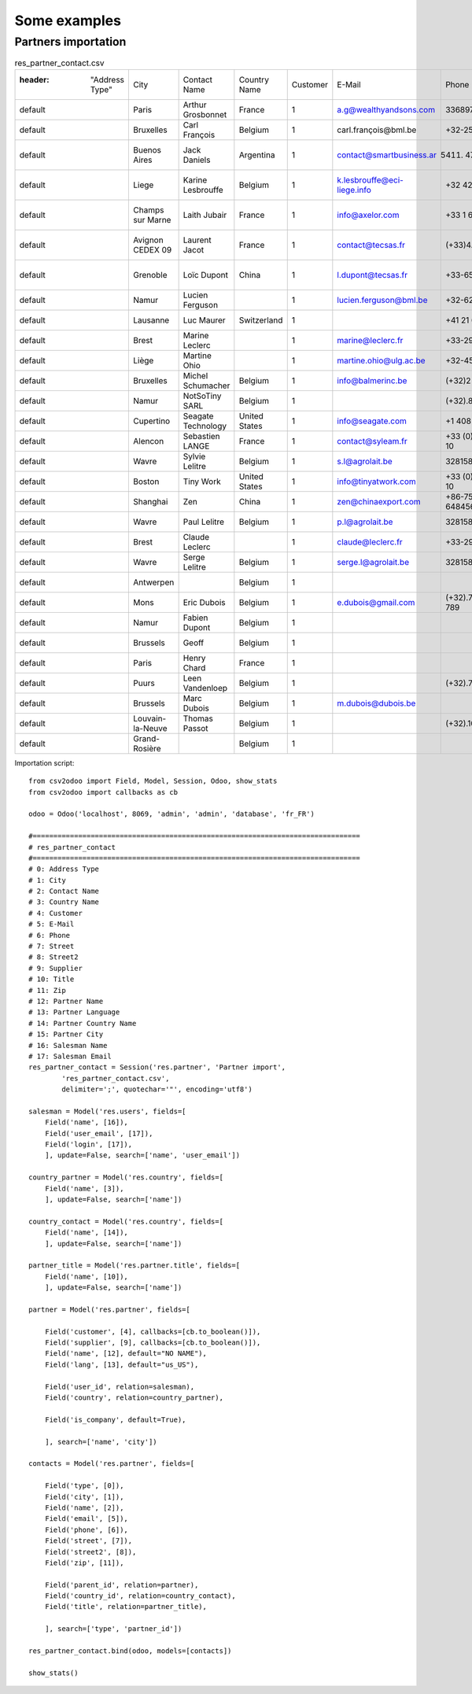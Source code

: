 .. _examples:

Some examples
*************

Partners importation
====================

.. csv-table:: res_partner_contact.csv

    :header: "Address Type", "City", "Contact Name", "Country Name", "Customer", "E-Mail", "Phone", "Street", "Street2", "Supplier", "Title", "Zip", "Partner Name", "Partner Language", "Partner Country Name", "Partner City", "Salesman Name", "Salesman Email"
    "default", "Paris", "Arthur Grosbonnet", "France", 1, "a.g@wealthyandsons.com", 3368978776, "1 rue Rockfeller", , 0, "Sir", 75016, "Bank Wealthy and sons", "en_US", "France", "Paris", "Lucie Weiss", "lucie.weis@dns.org"
    "default", "Bruxelles", "Carl François", "Belgium", 1, "carl.françois@bml.be", "+32-258-256545", "89 Chaussée de Waterloo", , 0, , 1000, "Centrale d'achats BML", "en_US", "Belgium", "Bruxelles", "Lucie Weiss", "lucie.weis@dns.org"
    "default", "Buenos Aires", "Jack Daniels", "Argentina", 1, "contact@smartbusiness.ar", "(5411) 4773-9666 ", "Palermo, Capital Federal ", "C1414CMS Capital Federal ", 0, , 1659, "SmartBusiness", "en_US", "Argentina", "Buenos Aires", "Lucie Weiss", "lucie.weis@dns.org"
    "default", "Liege", "Karine Lesbrouffe", "Belgium", 1, "k.lesbrouffe@eci-liege.info", "+32 421 52571", "2 Impasse de la Soif", , 0, , 6985, "Ecole de Commerce de Liege", "en_US", "Belgium", "Liege", "Lucie Weiss", "lucie.weis@dns.org"
    "default", "Champs sur Marne", "Laith Jubair", "France", 1, "info@axelor.com", "+33 1 64 61 04 01", "12 rue Albert Einstein", , 1, , 77420, "Axelor", "en_US", "France", "Champs sur Marne", "Lucie Weiss", "lucie.weis@dns.org"
    "default", "Avignon CEDEX 09", "Laurent Jacot", "France", 1, "contact@tecsas.fr", "(+33)4.32.74.10.57", "85 rue du traite de Rome", , 0, , 84911, "Tecsas", "en_US", "France", "Avignon CEDEX 09", "Lucie Weiss", "lucie.weis@dns.org"
    "default", "Grenoble", "Loïc Dupont", "China", 1, "l.dupont@tecsas.fr", "+33-658-256545", "Rue Lavoisier 145", , 0, , 38100, "Tecsas", "en_US", "France", "Avignon CEDEX 09", "Lucie Weiss", "lucie.weis@dns.org"
    "default", "Namur", "Lucien Ferguson", , 1, "lucien.ferguson@bml.be", "+32-621-568978", "89 Chaussée de Liège", , 0, , 5000, "Magazin BML 1", "en_US", , "Namur", "Lucie Weiss", "lucie.weis@dns.org"
    "default", "Lausanne", "Luc Maurer", "Switzerland", 1, , "+41 21 619 10 04", "PSE-A, EPFL ", , 1, , 1015, "Camptocamp", "en_US", "Switzerland", "Lausanne", "Lucie Weiss", "lucie.weis@dns.org"
    "default", "Brest", "Marine Leclerc", , 1, "marine@leclerc.fr", "+33-298.334558", "rue Grande", , 0, , 29200, "Leclerc", "en_US", , "Brest", "Lucie Weiss", "lucie.weis@dns.org"
    "default", "Liège", "Martine Ohio", , 1, "martine.ohio@ulg.ac.be", "+32-45895245", "Place du 20Août", , 0, , 4000, "Université de Liège", "en_US", , "Liège", "Lucie Weiss", "lucie.weis@dns.org"
    "default", "Bruxelles", "Michel Schumacher", "Belgium", 1, "info@balmerinc.be", "(+32)2 211 34 83", "Rue des Palais 51, bte 33", , 0, , 1000, "BalmerInc S.A.", "en_US", "Belgium", "Bruxelles", "Lucie Weiss", "lucie.weis@dns.org"
    "default", "Namur", "NotSoTiny SARL", "Belgium", 1, , "(+32).81.81.37.00", "Rue du Nid 1", , 0, , 5000, "NotSoTiny SARL", "en_US", "Belgium", "Namur", "Lucie Weiss", "lucie.weis@dns.org"
    "default", "Cupertino", "Seagate Technology", "United States", 1, "info@seagate.com", "+1 408 256987", "10200 S. De Anza Blvd", , 1, , 95014, "Seagate", "en_US", "United States", "Cupertino", "Lucie Weiss", "lucie.weis@dns.org"
    "default", "Alencon", "Sebastien LANGE", "France", 1, "contact@syleam.fr", "+33 (0) 2 33 31 22 10", "1 place de l'Église", , 0, , 61000, "Syleam", "en_US", "France", "Alencon", "Martin Shain", "martin.shain@dns.org"
    "default", "Wavre", "Sylvie Lelitre", "Belgium", 1, "s.l@agrolait.be", 3281588558, "69 rue de Chimay", , 0, "Madam", 5478, "Agrolait", "en_US", "Belgium", "Wavre", "Martin Shain", "martin.shain@dns.org"
    "default", "Boston", "Tiny Work", "United States", 1, "info@tinyatwork.com", "+33 (0) 2 33 31 22 10", "One Lincoln Street", , 0, , 5501, "Tiny AT Work", "en_US", "United States", "Boston", "Martin Shain", "martin.shain@dns.org"
    "default", "Shanghai", "Zen", "China", 1, "zen@chinaexport.com", "+86-751-64845671", "52 Chop Suey street", , 0, , 478552, "China Export", "en_US", "China", "Shanghai", "Martin Shain", "martin.shain@dns.org"
    "default", "Wavre", "Paul Lelitre", "Belgium", 1, "p.l@agrolait.be", 3281588557, "71 rue de Chimay", , 0, "Sir", 5478, "Agrolait", "en_US", "Belgium", "Wavre", "Martin Shain", "martin.shain@dns.org"
    "default", "Brest", "Claude Leclerc", , 1, "claude@leclerc.fr", "+33-298.334598", "rue Grande", , 0, , 29200, "Leclerc", "en_US", , "Brest", "Martin Shain", "martin.shain@dns.org"
    "default", "Wavre", "Serge Lelitre", "Belgium", 1, "serge.l@agrolait.be", 3281588556, "69 rue de Chimay", , 0, "Sir", 5478, "Agrolait", "en_US", "Belgium", "Wavre", "Martin Shain", "martin.shain@dns.org"
    "default", "Antwerpen", , "Belgium", 1, , , "Antwerpsesteenweg 254", , 0, , 2000, "NotSoTiny SARL", "en_US", "Belgium", "Namur", "Martin Shain", "martin.shain@dns.org"
    "default", "Mons", "Eric Dubois", "Belgium", 1, "e.dubois@gmail.com", "(+32).758 958 789", "Chaussée de Binche, 27", , 0, , 7000, "Eric Dubois", "en_US", "Belgium", "Mons", "Martin Shain", "martin.shain@dns.org"
    "default", "Namur", "Fabien Dupont", "Belgium", 1, , , "Blvd Kennedy, 3", , 0, , 5000, "Fabien Dupont", "en_US", "Belgium", "Namur", "Martin Shain", "martin.shain@dns.org"
    "default", "Brussels", "Geoff", "Belgium", 1, , , , , 0, , , "ZeroOne Inc", "en_US", "Belgium", "Brussels", "Martin Shain", "martin.shain@dns.org"
    "default", "Paris", "Henry Chard", "France", 1, , , , , 0, , , "The Shelve House", "en_US", "France", "Paris", "Lucky Luke", "lucky.luke@west.org"
    "default", "Puurs", "Leen Vandenloep", "Belgium", 1, , "(+32).70.12.85.00", "Schoonmansveld 28", , 1, , 2870, "Vicking Direct", "en_US", "Belgium", "Puurs", "Lucky Luke", "lucky.luke@west.org"
    "default", "Brussels", "Marc Dubois", "Belgium", 1, "m.dubois@dubois.be", , "Avenue de la Liberté 56", , 0, , 1000, "Dubois sprl", "en_US", "Belgium", "Brussels", "Lucky Luke", "lucky.luke@west.org"
    "default", "Louvain-la-Neuve", "Thomas Passot", "Belgium", 1, , "(+32).10.45.17.73", "Rue de l'Angelique, 1", , 0, , 1348, "Mediapole SPRL", "en_US", "Belgium", "Louvain-la-Neuve", "Lucky Luke", "lucky.luke@west.org"
    "default", "Grand-Rosière", , "Belgium", 1, , , "Chaussée de Namur", , 0, , 1367, "Lucie Vonck", "en_US", "Belgium", "Grand-Rosière", "Lucky Luke", "lucky.luke@west.org"

Importation script::

    from csv2odoo import Field, Model, Session, Odoo, show_stats
    from csv2odoo import callbacks as cb

    odoo = Odoo('localhost', 8069, 'admin', 'admin', 'database', 'fr_FR')

    #===============================================================================
    # res_partner_contact
    #===============================================================================
    # 0: Address Type
    # 1: City
    # 2: Contact Name
    # 3: Country Name
    # 4: Customer
    # 5: E-Mail
    # 6: Phone
    # 7: Street
    # 8: Street2
    # 9: Supplier
    # 10: Title
    # 11: Zip
    # 12: Partner Name
    # 13: Partner Language
    # 14: Partner Country Name
    # 15: Partner City
    # 16: Salesman Name
    # 17: Salesman Email
    res_partner_contact = Session('res.partner', 'Partner import',
            'res_partner_contact.csv',
            delimiter=';', quotechar='"', encoding='utf8')

    salesman = Model('res.users', fields=[
        Field('name', [16]),
        Field('user_email', [17]),
        Field('login', [17]),
        ], update=False, search=['name', 'user_email'])

    country_partner = Model('res.country', fields=[
        Field('name', [3]),
        ], update=False, search=['name'])

    country_contact = Model('res.country', fields=[
        Field('name', [14]),
        ], update=False, search=['name'])

    partner_title = Model('res.partner.title', fields=[
        Field('name', [10]),
        ], update=False, search=['name'])

    partner = Model('res.partner', fields=[

        Field('customer', [4], callbacks=[cb.to_boolean()]),
        Field('supplier', [9], callbacks=[cb.to_boolean()]),
        Field('name', [12], default="NO NAME"),
        Field('lang', [13], default="us_US"),

        Field('user_id', relation=salesman),
        Field('country', relation=country_partner),

        Field('is_company', default=True),

        ], search=['name', 'city'])

    contacts = Model('res.partner', fields=[

        Field('type', [0]),
        Field('city', [1]),
        Field('name', [2]),
        Field('email', [5]),
        Field('phone', [6]),
        Field('street', [7]),
        Field('street2', [8]),
        Field('zip', [11]),

        Field('parent_id', relation=partner),
        Field('country_id', relation=country_contact),
        Field('title', relation=partner_title),

        ], search=['type', 'partner_id'])

    res_partner_contact.bind(odoo, models=[contacts])

    show_stats()
